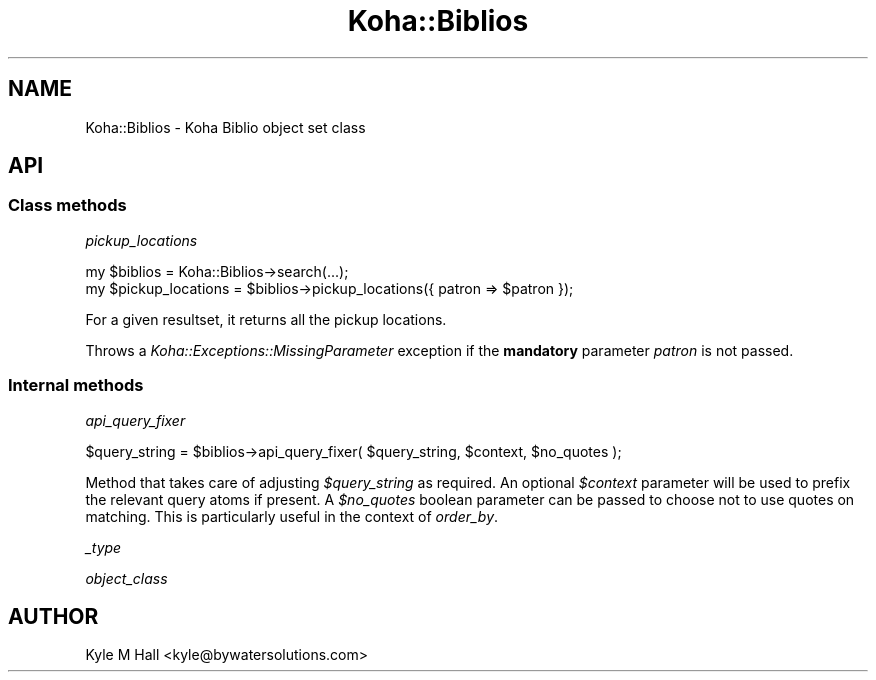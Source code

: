 .\" Automatically generated by Pod::Man 4.10 (Pod::Simple 3.35)
.\"
.\" Standard preamble:
.\" ========================================================================
.de Sp \" Vertical space (when we can't use .PP)
.if t .sp .5v
.if n .sp
..
.de Vb \" Begin verbatim text
.ft CW
.nf
.ne \\$1
..
.de Ve \" End verbatim text
.ft R
.fi
..
.\" Set up some character translations and predefined strings.  \*(-- will
.\" give an unbreakable dash, \*(PI will give pi, \*(L" will give a left
.\" double quote, and \*(R" will give a right double quote.  \*(C+ will
.\" give a nicer C++.  Capital omega is used to do unbreakable dashes and
.\" therefore won't be available.  \*(C` and \*(C' expand to `' in nroff,
.\" nothing in troff, for use with C<>.
.tr \(*W-
.ds C+ C\v'-.1v'\h'-1p'\s-2+\h'-1p'+\s0\v'.1v'\h'-1p'
.ie n \{\
.    ds -- \(*W-
.    ds PI pi
.    if (\n(.H=4u)&(1m=24u) .ds -- \(*W\h'-12u'\(*W\h'-12u'-\" diablo 10 pitch
.    if (\n(.H=4u)&(1m=20u) .ds -- \(*W\h'-12u'\(*W\h'-8u'-\"  diablo 12 pitch
.    ds L" ""
.    ds R" ""
.    ds C` ""
.    ds C' ""
'br\}
.el\{\
.    ds -- \|\(em\|
.    ds PI \(*p
.    ds L" ``
.    ds R" ''
.    ds C`
.    ds C'
'br\}
.\"
.\" Escape single quotes in literal strings from groff's Unicode transform.
.ie \n(.g .ds Aq \(aq
.el       .ds Aq '
.\"
.\" If the F register is >0, we'll generate index entries on stderr for
.\" titles (.TH), headers (.SH), subsections (.SS), items (.Ip), and index
.\" entries marked with X<> in POD.  Of course, you'll have to process the
.\" output yourself in some meaningful fashion.
.\"
.\" Avoid warning from groff about undefined register 'F'.
.de IX
..
.nr rF 0
.if \n(.g .if rF .nr rF 1
.if (\n(rF:(\n(.g==0)) \{\
.    if \nF \{\
.        de IX
.        tm Index:\\$1\t\\n%\t"\\$2"
..
.        if !\nF==2 \{\
.            nr % 0
.            nr F 2
.        \}
.    \}
.\}
.rr rF
.\" ========================================================================
.\"
.IX Title "Koha::Biblios 3pm"
.TH Koha::Biblios 3pm "2023-11-09" "perl v5.28.1" "User Contributed Perl Documentation"
.\" For nroff, turn off justification.  Always turn off hyphenation; it makes
.\" way too many mistakes in technical documents.
.if n .ad l
.nh
.SH "NAME"
Koha::Biblios \- Koha Biblio object set class
.SH "API"
.IX Header "API"
.SS "Class methods"
.IX Subsection "Class methods"
\fIpickup_locations\fR
.IX Subsection "pickup_locations"
.PP
.Vb 2
\&    my $biblios = Koha::Biblios\->search(...);
\&    my $pickup_locations = $biblios\->pickup_locations({ patron => $patron });
.Ve
.PP
For a given resultset, it returns all the pickup locations.
.PP
Throws a \fIKoha::Exceptions::MissingParameter\fR exception if the \fBmandatory\fR parameter \fIpatron\fR
is not passed.
.SS "Internal methods"
.IX Subsection "Internal methods"
\fIapi_query_fixer\fR
.IX Subsection "api_query_fixer"
.PP
.Vb 1
\&    $query_string = $biblios\->api_query_fixer( $query_string, $context, $no_quotes );
.Ve
.PP
Method that takes care of adjusting \fI\f(CI$query_string\fI\fR as required. An optional \fI\f(CI$context\fI\fR parameter
will be used to prefix the relevant query atoms if present. A \fI\f(CI$no_quotes\fI\fR boolean parameter
can be passed to choose not to use quotes on matching. This is particularly useful in the context of \fIorder_by\fR.
.PP
\fI_type\fR
.IX Subsection "_type"
.PP
\fIobject_class\fR
.IX Subsection "object_class"
.SH "AUTHOR"
.IX Header "AUTHOR"
Kyle M Hall <kyle@bywatersolutions.com>
